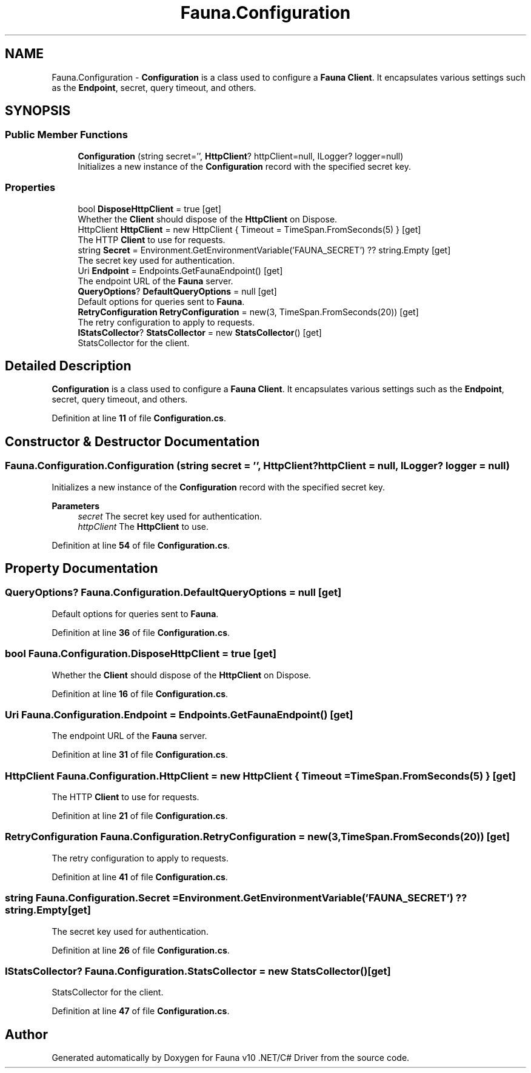 .TH "Fauna.Configuration" 3 "Version 0.4.0-beta" "Fauna v10 .NET/C# Driver" \" -*- nroff -*-
.ad l
.nh
.SH NAME
Fauna.Configuration \- \fBConfiguration\fP is a class used to configure a \fBFauna\fP \fBClient\fP\&. It encapsulates various settings such as the \fBEndpoint\fP, secret, query timeout, and others\&.  

.SH SYNOPSIS
.br
.PP
.SS "Public Member Functions"

.in +1c
.ti -1c
.RI "\fBConfiguration\fP (string secret='', \fBHttpClient\fP? httpClient=null, ILogger? logger=null)"
.br
.RI "Initializes a new instance of the \fBConfiguration\fP record with the specified secret key\&. "
.in -1c
.SS "Properties"

.in +1c
.ti -1c
.RI "bool \fBDisposeHttpClient\fP = true\fR [get]\fP"
.br
.RI "Whether the \fBClient\fP should dispose of the \fBHttpClient\fP on Dispose\&. "
.ti -1c
.RI "HttpClient \fBHttpClient\fP = new HttpClient { Timeout = TimeSpan\&.FromSeconds(5) }\fR [get]\fP"
.br
.RI "The HTTP \fBClient\fP to use for requests\&. "
.ti -1c
.RI "string \fBSecret\fP = Environment\&.GetEnvironmentVariable('FAUNA_SECRET') ?? string\&.Empty\fR [get]\fP"
.br
.RI "The secret key used for authentication\&. "
.ti -1c
.RI "Uri \fBEndpoint\fP = Endpoints\&.GetFaunaEndpoint()\fR [get]\fP"
.br
.RI "The endpoint URL of the \fBFauna\fP server\&. "
.ti -1c
.RI "\fBQueryOptions\fP? \fBDefaultQueryOptions\fP = null\fR [get]\fP"
.br
.RI "Default options for queries sent to \fBFauna\fP\&. "
.ti -1c
.RI "\fBRetryConfiguration\fP \fBRetryConfiguration\fP = new(3, TimeSpan\&.FromSeconds(20))\fR [get]\fP"
.br
.RI "The retry configuration to apply to requests\&. "
.ti -1c
.RI "\fBIStatsCollector\fP? \fBStatsCollector\fP = new \fBStatsCollector\fP()\fR [get]\fP"
.br
.RI "StatsCollector for the client\&. "
.in -1c
.SH "Detailed Description"
.PP 
\fBConfiguration\fP is a class used to configure a \fBFauna\fP \fBClient\fP\&. It encapsulates various settings such as the \fBEndpoint\fP, secret, query timeout, and others\&. 
.PP
Definition at line \fB11\fP of file \fBConfiguration\&.cs\fP\&.
.SH "Constructor & Destructor Documentation"
.PP 
.SS "Fauna\&.Configuration\&.Configuration (string secret = \fR''\fP, \fBHttpClient\fP? httpClient = \fRnull\fP, ILogger? logger = \fRnull\fP)"

.PP
Initializes a new instance of the \fBConfiguration\fP record with the specified secret key\&. 
.PP
\fBParameters\fP
.RS 4
\fIsecret\fP The secret key used for authentication\&.
.br
\fIhttpClient\fP The \fBHttpClient\fP to use\&.
.RE
.PP

.PP
Definition at line \fB54\fP of file \fBConfiguration\&.cs\fP\&.
.SH "Property Documentation"
.PP 
.SS "\fBQueryOptions\fP? Fauna\&.Configuration\&.DefaultQueryOptions = null\fR [get]\fP"

.PP
Default options for queries sent to \fBFauna\fP\&. 
.PP
Definition at line \fB36\fP of file \fBConfiguration\&.cs\fP\&.
.SS "bool Fauna\&.Configuration\&.DisposeHttpClient = true\fR [get]\fP"

.PP
Whether the \fBClient\fP should dispose of the \fBHttpClient\fP on Dispose\&. 
.PP
Definition at line \fB16\fP of file \fBConfiguration\&.cs\fP\&.
.SS "Uri Fauna\&.Configuration\&.Endpoint = Endpoints\&.GetFaunaEndpoint()\fR [get]\fP"

.PP
The endpoint URL of the \fBFauna\fP server\&. 
.PP
Definition at line \fB31\fP of file \fBConfiguration\&.cs\fP\&.
.SS "HttpClient Fauna\&.Configuration\&.HttpClient = new HttpClient { Timeout = TimeSpan\&.FromSeconds(5) }\fR [get]\fP"

.PP
The HTTP \fBClient\fP to use for requests\&. 
.PP
Definition at line \fB21\fP of file \fBConfiguration\&.cs\fP\&.
.SS "\fBRetryConfiguration\fP Fauna\&.Configuration\&.RetryConfiguration = new(3, TimeSpan\&.FromSeconds(20))\fR [get]\fP"

.PP
The retry configuration to apply to requests\&. 
.PP
Definition at line \fB41\fP of file \fBConfiguration\&.cs\fP\&.
.SS "string Fauna\&.Configuration\&.Secret = Environment\&.GetEnvironmentVariable('FAUNA_SECRET') ?? string\&.Empty\fR [get]\fP"

.PP
The secret key used for authentication\&. 
.PP
Definition at line \fB26\fP of file \fBConfiguration\&.cs\fP\&.
.SS "\fBIStatsCollector\fP? Fauna\&.Configuration\&.StatsCollector = new \fBStatsCollector\fP()\fR [get]\fP"

.PP
StatsCollector for the client\&. 
.PP
Definition at line \fB47\fP of file \fBConfiguration\&.cs\fP\&.

.SH "Author"
.PP 
Generated automatically by Doxygen for Fauna v10 \&.NET/C# Driver from the source code\&.
